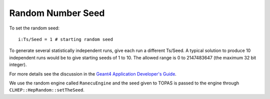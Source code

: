 Random Number Seed
------------------

To set the random seed::

    i:Ts/Seed = 1 # starting random seed

To generate several statistically independent runs, give each run a different Ts/Seed.
A typical solution to produce 10 independent runs would be to give starting seeds of 1 to 10. The allowed range is 0 to 2147483647 (the maximum 32 bit integer).

For more details see the discussion in the `Geant4 Application Developer's Guide <http://geant4.web.cern.ch/geant4/UserDocumentation/UsersGuides/ForApplicationDeveloper/html/ch03s02.html#sect.GlobClass.HEPRandom>`_.

We use the random engine called ``RanecuEngine`` and the seed given to TOPAS is passed to the engine through ``CLHEP::HepRandom::setTheSeed``.
